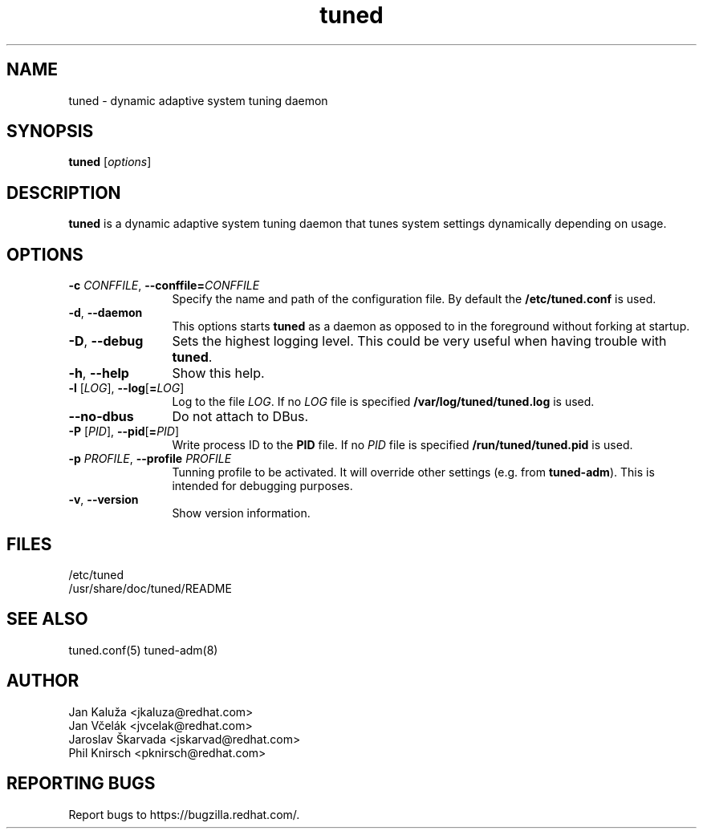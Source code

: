 .\"/*.
.\" * All rights reserved
.\" * Copyright (C) 2009-2013 Red Hat, Inc.
.\" * Authors: Jan Kaluža, Jan Včelák, Jaroslav Škarvada,
.\" *          Phil Knirsch
.\" *
.\" * This program is free software; you can redistribute it and/or
.\" * modify it under the terms of the GNU General Public License
.\" * as published by the Free Software Foundation; either version 2
.\" * of the License, or (at your option) any later version.
.\" *
.\" * This program is distributed in the hope that it will be useful,
.\" * but WITHOUT ANY WARRANTY; without even the implied warranty of
.\" * MERCHANTABILITY or FITNESS FOR A PARTICULAR PURPOSE.  See the
.\" * GNU General Public License for more details.
.\" *
.\" * You should have received a copy of the GNU General Public License
.\" * along with this program; if not, write to the Free Software
.\" * Foundation, Inc., 51 Franklin Street, Fifth Floor, Boston, MA  02110-1301, USA.
.\" */
.\".
.TH "tuned" "8" "28 Mar 2012" "Fedora Power Management SIG" "Adaptive system tuning daemon"
.SH NAME
tuned - dynamic adaptive system tuning daemon
.SH SYNOPSIS
\fBtuned\fP [\fIoptions\fP]
.SH DESCRIPTION
\fBtuned\fR is a dynamic adaptive system tuning daemon
that tunes system settings dynamically depending on
usage. 

.SH OPTIONS
.TP 12
.BI \-c " CONFFILE" "\fR, \fP" \fB\-\-conffile= \fICONFFILE\fP
Specify the name and path of the configuration file. By default the \fB/etc/tuned.conf\fP is used.
.TP 12
.BI \-d "\fR, \fP" \-\-daemon
This options starts \fBtuned\fP as a daemon as opposed to
in the foreground without forking at startup.
.TP 12
.BI \-D "\fR, \fP" \-\-debug
Sets the highest logging level. This could be very useful when having trouble with \fBtuned\fP.
.TP 12
.BI \-h "\fR, \fP" \-\-help
Show this help.
.TP 12
.BI \-l " \fR[" \fILOG "\fR], " \fB\-\-log \fR[ \fB=\fILOG\fR]\fP
Log to the file \fILOG\fP. If no \fILOG\fP file is specified \fB/var/log/tuned/tuned.log\fP is used.
.TP 12
.BI \--no-dbus
Do not attach to DBus.
.TP 12
.BI \-P " \fR[" \fIPID "\fR], " \fB\-\-pid \fR[ \fB=\fIPID\fR]\fP
Write process ID to the \fBPID\fP file. If no \fIPID\fP file is specified \fB/run/tuned/tuned.pid\fP is used.
.TP 12
.BI  \-p "\fR \fP" \fIPROFILE\fP "\fR, \fP" \-\-profile "\fR \fP" \fIPROFILE\fP
Tunning profile to be activated. It will override other settings (e.g. from \fBtuned-adm\fP).
This is intended for debugging purposes.
.TP 12
.BI  \-v "\fR, \fP" \-\-version
Show version information.
.SH "FILES"
.nf
/etc/tuned
/usr/share/doc/tuned/README
.SH "SEE ALSO"
.LP
tuned.conf(5)
tuned\-adm(8)
.SH AUTHOR
.nf
Jan Kaluža <jkaluza@redhat.com>
Jan Včelák <jvcelak@redhat.com>
Jaroslav Škarvada <jskarvad@redhat.com>
Phil Knirsch <pknirsch@redhat.com>
.SH REPORTING BUGS
Report bugs to https://bugzilla.redhat.com/.
